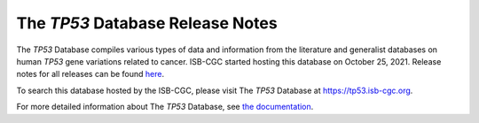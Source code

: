 #################################
The *TP53* Database Release Notes
#################################

The *TP53* Database compiles various types of data and information from the literature and generalist databases on human *TP53* gene variations related to cancer.
ISB-CGC started hosting this database on October 25, 2021. Release notes for all releases can be found `here <https://tp53.isb-cgc.org/about#database-dev-div>`_.

To search this database hosted by the ISB-CGC, please visit The *TP53* Database at https://tp53.isb-cgc.org.

For more detailed information about The *TP53* Database, 
see `the documentation <https://isb-cancer-genomics-cloud.readthedocs.io/en/latest/sections/the_TP53_database.html>`_.
